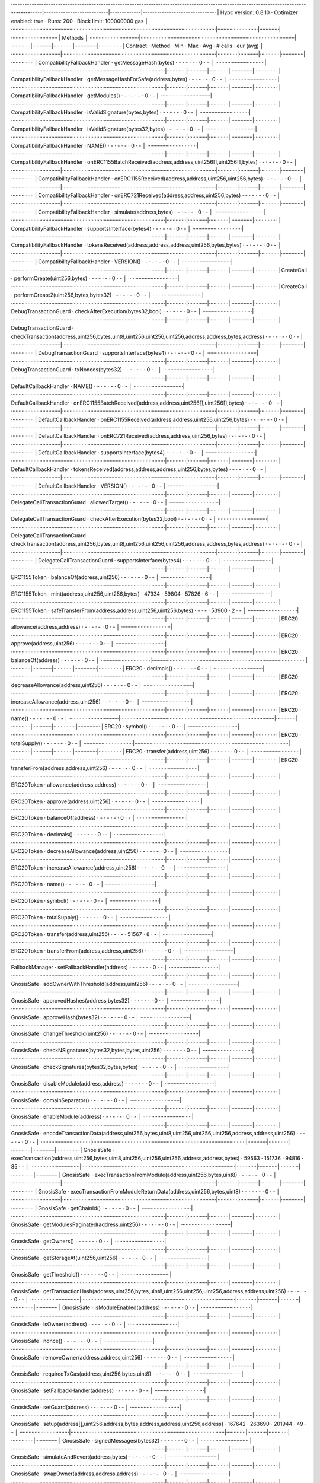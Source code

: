 ·----------------------------------------------------------------------------------------------------------------------------------------|---------------------------|-------------|------------------------------·
|                                                          Hypc version: 0.8.10                                                          ·  Optimizer enabled: true  ·  Runs: 200  ·  Block limit: 100000000 gas  │
·········································································································································|···························|·············|·······························
|  Methods                                                                                                                                                                                                        │
·································|·······································································································|·············|·············|·············|···············|···············
|  Contract                      ·  Method                                                                                               ·  Min        ·  Max        ·  Avg        ·  # calls      ·  eur (avg)   │
·································|·······································································································|·············|·············|·············|···············|···············
|  CompatibilityFallbackHandler  ·  getMessageHash(bytes)                                                                                ·          -  ·          -  ·          -  ·            0  ·           -  │
·································|·······································································································|·············|·············|·············|···············|···············
|  CompatibilityFallbackHandler  ·  getMessageHashForSafe(address,bytes)                                                                 ·          -  ·          -  ·          -  ·            0  ·           -  │
·································|·······································································································|·············|·············|·············|···············|···············
|  CompatibilityFallbackHandler  ·  getModules()                                                                                         ·          -  ·          -  ·          -  ·            0  ·           -  │
·································|·······································································································|·············|·············|·············|···············|···············
|  CompatibilityFallbackHandler  ·  isValidSignature(bytes,bytes)                                                                        ·          -  ·          -  ·          -  ·            0  ·           -  │
·································|·······································································································|·············|·············|·············|···············|···············
|  CompatibilityFallbackHandler  ·  isValidSignature(bytes32,bytes)                                                                      ·          -  ·          -  ·          -  ·            0  ·           -  │
·································|·······································································································|·············|·············|·············|···············|···············
|  CompatibilityFallbackHandler  ·  NAME()                                                                                               ·          -  ·          -  ·          -  ·            0  ·           -  │
·································|·······································································································|·············|·············|·············|···············|···············
|  CompatibilityFallbackHandler  ·  onERC1155BatchReceived(address,address,uint256[],uint256[],bytes)                                    ·          -  ·          -  ·          -  ·            0  ·           -  │
·································|·······································································································|·············|·············|·············|···············|···············
|  CompatibilityFallbackHandler  ·  onERC1155Received(address,address,uint256,uint256,bytes)                                             ·          -  ·          -  ·          -  ·            0  ·           -  │
·································|·······································································································|·············|·············|·············|···············|···············
|  CompatibilityFallbackHandler  ·  onERC721Received(address,address,uint256,bytes)                                                      ·          -  ·          -  ·          -  ·            0  ·           -  │
·································|·······································································································|·············|·············|·············|···············|···············
|  CompatibilityFallbackHandler  ·  simulate(address,bytes)                                                                              ·          -  ·          -  ·          -  ·            0  ·           -  │
·································|·······································································································|·············|·············|·············|···············|···············
|  CompatibilityFallbackHandler  ·  supportsInterface(bytes4)                                                                            ·          -  ·          -  ·          -  ·            0  ·           -  │
·································|·······································································································|·············|·············|·············|···············|···············
|  CompatibilityFallbackHandler  ·  tokensReceived(address,address,address,uint256,bytes,bytes)                                          ·          -  ·          -  ·          -  ·            0  ·           -  │
·································|·······································································································|·············|·············|·············|···············|···············
|  CompatibilityFallbackHandler  ·  VERSION()                                                                                            ·          -  ·          -  ·          -  ·            0  ·           -  │
·································|·······································································································|·············|·············|·············|···············|···············
|  CreateCall                    ·  performCreate(uint256,bytes)                                                                         ·          -  ·          -  ·          -  ·            0  ·           -  │
·································|·······································································································|·············|·············|·············|···············|···············
|  CreateCall                    ·  performCreate2(uint256,bytes,bytes32)                                                                ·          -  ·          -  ·          -  ·            0  ·           -  │
·································|·······································································································|·············|·············|·············|···············|···············
|  DebugTransactionGuard         ·  checkAfterExecution(bytes32,bool)                                                                    ·          -  ·          -  ·          -  ·            0  ·           -  │
·································|·······································································································|·············|·············|·············|···············|···············
|  DebugTransactionGuard         ·  checkTransaction(address,uint256,bytes,uint8,uint256,uint256,uint256,address,address,bytes,address)  ·          -  ·          -  ·          -  ·            0  ·           -  │
·································|·······································································································|·············|·············|·············|···············|···············
|  DebugTransactionGuard         ·  supportsInterface(bytes4)                                                                            ·          -  ·          -  ·          -  ·            0  ·           -  │
·································|·······································································································|·············|·············|·············|···············|···············
|  DebugTransactionGuard         ·  txNonces(bytes32)                                                                                    ·          -  ·          -  ·          -  ·            0  ·           -  │
·································|·······································································································|·············|·············|·············|···············|···············
|  DefaultCallbackHandler        ·  NAME()                                                                                               ·          -  ·          -  ·          -  ·            0  ·           -  │
·································|·······································································································|·············|·············|·············|···············|···············
|  DefaultCallbackHandler        ·  onERC1155BatchReceived(address,address,uint256[],uint256[],bytes)                                    ·          -  ·          -  ·          -  ·            0  ·           -  │
·································|·······································································································|·············|·············|·············|···············|···············
|  DefaultCallbackHandler        ·  onERC1155Received(address,address,uint256,uint256,bytes)                                             ·          -  ·          -  ·          -  ·            0  ·           -  │
·································|·······································································································|·············|·············|·············|···············|···············
|  DefaultCallbackHandler        ·  onERC721Received(address,address,uint256,bytes)                                                      ·          -  ·          -  ·          -  ·            0  ·           -  │
·································|·······································································································|·············|·············|·············|···············|···············
|  DefaultCallbackHandler        ·  supportsInterface(bytes4)                                                                            ·          -  ·          -  ·          -  ·            0  ·           -  │
·································|·······································································································|·············|·············|·············|···············|···············
|  DefaultCallbackHandler        ·  tokensReceived(address,address,address,uint256,bytes,bytes)                                          ·          -  ·          -  ·          -  ·            0  ·           -  │
·································|·······································································································|·············|·············|·············|···············|···············
|  DefaultCallbackHandler        ·  VERSION()                                                                                            ·          -  ·          -  ·          -  ·            0  ·           -  │
·································|·······································································································|·············|·············|·············|···············|···············
|  DelegateCallTransactionGuard  ·  allowedTarget()                                                                                      ·          -  ·          -  ·          -  ·            0  ·           -  │
·································|·······································································································|·············|·············|·············|···············|···············
|  DelegateCallTransactionGuard  ·  checkAfterExecution(bytes32,bool)                                                                    ·          -  ·          -  ·          -  ·            0  ·           -  │
·································|·······································································································|·············|·············|·············|···············|···············
|  DelegateCallTransactionGuard  ·  checkTransaction(address,uint256,bytes,uint8,uint256,uint256,uint256,address,address,bytes,address)  ·          -  ·          -  ·          -  ·            0  ·           -  │
·································|·······································································································|·············|·············|·············|···············|···············
|  DelegateCallTransactionGuard  ·  supportsInterface(bytes4)                                                                            ·          -  ·          -  ·          -  ·            0  ·           -  │
·································|·······································································································|·············|·············|·············|···············|···············
|  ERC1155Token                  ·  balanceOf(address,uint256)                                                                           ·          -  ·          -  ·          -  ·            0  ·           -  │
·································|·······································································································|·············|·············|·············|···············|···············
|  ERC1155Token                  ·  mint(address,uint256,uint256,bytes)                                                                  ·      47934  ·      59804  ·      57826  ·            6  ·           -  │
·································|·······································································································|·············|·············|·············|···············|···············
|  ERC1155Token                  ·  safeTransferFrom(address,address,uint256,uint256,bytes)                                              ·          -  ·          -  ·      53900  ·            2  ·           -  │
·································|·······································································································|·············|·············|·············|···············|···············
|  ERC20                         ·  allowance(address,address)                                                                           ·          -  ·          -  ·          -  ·            0  ·           -  │
·································|·······································································································|·············|·············|·············|···············|···············
|  ERC20                         ·  approve(address,uint256)                                                                             ·          -  ·          -  ·          -  ·            0  ·           -  │
·································|·······································································································|·············|·············|·············|···············|···············
|  ERC20                         ·  balanceOf(address)                                                                                   ·          -  ·          -  ·          -  ·            0  ·           -  │
·································|·······································································································|·············|·············|·············|···············|···············
|  ERC20                         ·  decimals()                                                                                           ·          -  ·          -  ·          -  ·            0  ·           -  │
·································|·······································································································|·············|·············|·············|···············|···············
|  ERC20                         ·  decreaseAllowance(address,uint256)                                                                   ·          -  ·          -  ·          -  ·            0  ·           -  │
·································|·······································································································|·············|·············|·············|···············|···············
|  ERC20                         ·  increaseAllowance(address,uint256)                                                                   ·          -  ·          -  ·          -  ·            0  ·           -  │
·································|·······································································································|·············|·············|·············|···············|···············
|  ERC20                         ·  name()                                                                                               ·          -  ·          -  ·          -  ·            0  ·           -  │
·································|·······································································································|·············|·············|·············|···············|···············
|  ERC20                         ·  symbol()                                                                                             ·          -  ·          -  ·          -  ·            0  ·           -  │
·································|·······································································································|·············|·············|·············|···············|···············
|  ERC20                         ·  totalSupply()                                                                                        ·          -  ·          -  ·          -  ·            0  ·           -  │
·································|·······································································································|·············|·············|·············|···············|···············
|  ERC20                         ·  transfer(address,uint256)                                                                            ·          -  ·          -  ·          -  ·            0  ·           -  │
·································|·······································································································|·············|·············|·············|···············|···············
|  ERC20                         ·  transferFrom(address,address,uint256)                                                                ·          -  ·          -  ·          -  ·            0  ·           -  │
·································|·······································································································|·············|·············|·············|···············|···············
|  ERC20Token                    ·  allowance(address,address)                                                                           ·          -  ·          -  ·          -  ·            0  ·           -  │
·································|·······································································································|·············|·············|·············|···············|···············
|  ERC20Token                    ·  approve(address,uint256)                                                                             ·          -  ·          -  ·          -  ·            0  ·           -  │
·································|·······································································································|·············|·············|·············|···············|···············
|  ERC20Token                    ·  balanceOf(address)                                                                                   ·          -  ·          -  ·          -  ·            0  ·           -  │
·································|·······································································································|·············|·············|·············|···············|···············
|  ERC20Token                    ·  decimals()                                                                                           ·          -  ·          -  ·          -  ·            0  ·           -  │
·································|·······································································································|·············|·············|·············|···············|···············
|  ERC20Token                    ·  decreaseAllowance(address,uint256)                                                                   ·          -  ·          -  ·          -  ·            0  ·           -  │
·································|·······································································································|·············|·············|·············|···············|···············
|  ERC20Token                    ·  increaseAllowance(address,uint256)                                                                   ·          -  ·          -  ·          -  ·            0  ·           -  │
·································|·······································································································|·············|·············|·············|···············|···············
|  ERC20Token                    ·  name()                                                                                               ·          -  ·          -  ·          -  ·            0  ·           -  │
·································|·······································································································|·············|·············|·············|···············|···············
|  ERC20Token                    ·  symbol()                                                                                             ·          -  ·          -  ·          -  ·            0  ·           -  │
·································|·······································································································|·············|·············|·············|···············|···············
|  ERC20Token                    ·  totalSupply()                                                                                        ·          -  ·          -  ·          -  ·            0  ·           -  │
·································|·······································································································|·············|·············|·············|···············|···············
|  ERC20Token                    ·  transfer(address,uint256)                                                                            ·          -  ·          -  ·      51567  ·            8  ·           -  │
·································|·······································································································|·············|·············|·············|···············|···············
|  ERC20Token                    ·  transferFrom(address,address,uint256)                                                                ·          -  ·          -  ·          -  ·            0  ·           -  │
·································|·······································································································|·············|·············|·············|···············|···············
|  FallbackManager               ·  setFallbackHandler(address)                                                                          ·          -  ·          -  ·          -  ·            0  ·           -  │
·································|·······································································································|·············|·············|·············|···············|···············
|  GnosisSafe                    ·  addOwnerWithThreshold(address,uint256)                                                               ·          -  ·          -  ·          -  ·            0  ·           -  │
·································|·······································································································|·············|·············|·············|···············|···············
|  GnosisSafe                    ·  approvedHashes(address,bytes32)                                                                      ·          -  ·          -  ·          -  ·            0  ·           -  │
·································|·······································································································|·············|·············|·············|···············|···············
|  GnosisSafe                    ·  approveHash(bytes32)                                                                                 ·          -  ·          -  ·          -  ·            0  ·           -  │
·································|·······································································································|·············|·············|·············|···············|···············
|  GnosisSafe                    ·  changeThreshold(uint256)                                                                             ·          -  ·          -  ·          -  ·            0  ·           -  │
·································|·······································································································|·············|·············|·············|···············|···············
|  GnosisSafe                    ·  checkNSignatures(bytes32,bytes,bytes,uint256)                                                        ·          -  ·          -  ·          -  ·            0  ·           -  │
·································|·······································································································|·············|·············|·············|···············|···············
|  GnosisSafe                    ·  checkSignatures(bytes32,bytes,bytes)                                                                 ·          -  ·          -  ·          -  ·            0  ·           -  │
·································|·······································································································|·············|·············|·············|···············|···············
|  GnosisSafe                    ·  disableModule(address,address)                                                                       ·          -  ·          -  ·          -  ·            0  ·           -  │
·································|·······································································································|·············|·············|·············|···············|···············
|  GnosisSafe                    ·  domainSeparator()                                                                                    ·          -  ·          -  ·          -  ·            0  ·           -  │
·································|·······································································································|·············|·············|·············|···············|···············
|  GnosisSafe                    ·  enableModule(address)                                                                                ·          -  ·          -  ·          -  ·            0  ·           -  │
·································|·······································································································|·············|·············|·············|···············|···············
|  GnosisSafe                    ·  encodeTransactionData(address,uint256,bytes,uint8,uint256,uint256,uint256,address,address,uint256)   ·          -  ·          -  ·          -  ·            0  ·           -  │
·································|·······································································································|·············|·············|·············|···············|···············
|  GnosisSafe                    ·  execTransaction(address,uint256,bytes,uint8,uint256,uint256,uint256,address,address,bytes)           ·      59563  ·     151736  ·      94816  ·           85  ·           -  │
·································|·······································································································|·············|·············|·············|···············|···············
|  GnosisSafe                    ·  execTransactionFromModule(address,uint256,bytes,uint8)                                               ·          -  ·          -  ·          -  ·            0  ·           -  │
·································|·······································································································|·············|·············|·············|···············|···············
|  GnosisSafe                    ·  execTransactionFromModuleReturnData(address,uint256,bytes,uint8)                                     ·          -  ·          -  ·          -  ·            0  ·           -  │
·································|·······································································································|·············|·············|·············|···············|···············
|  GnosisSafe                    ·  getChainId()                                                                                         ·          -  ·          -  ·          -  ·            0  ·           -  │
·································|·······································································································|·············|·············|·············|···············|···············
|  GnosisSafe                    ·  getModulesPaginated(address,uint256)                                                                 ·          -  ·          -  ·          -  ·            0  ·           -  │
·································|·······································································································|·············|·············|·············|···············|···············
|  GnosisSafe                    ·  getOwners()                                                                                          ·          -  ·          -  ·          -  ·            0  ·           -  │
·································|·······································································································|·············|·············|·············|···············|···············
|  GnosisSafe                    ·  getStorageAt(uint256,uint256)                                                                        ·          -  ·          -  ·          -  ·            0  ·           -  │
·································|·······································································································|·············|·············|·············|···············|···············
|  GnosisSafe                    ·  getThreshold()                                                                                       ·          -  ·          -  ·          -  ·            0  ·           -  │
·································|·······································································································|·············|·············|·············|···············|···············
|  GnosisSafe                    ·  getTransactionHash(address,uint256,bytes,uint8,uint256,uint256,uint256,address,address,uint256)      ·          -  ·          -  ·          -  ·            0  ·           -  │
·································|·······································································································|·············|·············|·············|···············|···············
|  GnosisSafe                    ·  isModuleEnabled(address)                                                                             ·          -  ·          -  ·          -  ·            0  ·           -  │
·································|·······································································································|·············|·············|·············|···············|···············
|  GnosisSafe                    ·  isOwner(address)                                                                                     ·          -  ·          -  ·          -  ·            0  ·           -  │
·································|·······································································································|·············|·············|·············|···············|···············
|  GnosisSafe                    ·  nonce()                                                                                              ·          -  ·          -  ·          -  ·            0  ·           -  │
·································|·······································································································|·············|·············|·············|···············|···············
|  GnosisSafe                    ·  removeOwner(address,address,uint256)                                                                 ·          -  ·          -  ·          -  ·            0  ·           -  │
·································|·······································································································|·············|·············|·············|···············|···············
|  GnosisSafe                    ·  requiredTxGas(address,uint256,bytes,uint8)                                                           ·          -  ·          -  ·          -  ·            0  ·           -  │
·································|·······································································································|·············|·············|·············|···············|···············
|  GnosisSafe                    ·  setFallbackHandler(address)                                                                          ·          -  ·          -  ·          -  ·            0  ·           -  │
·································|·······································································································|·············|·············|·············|···············|···············
|  GnosisSafe                    ·  setGuard(address)                                                                                    ·          -  ·          -  ·          -  ·            0  ·           -  │
·································|·······································································································|·············|·············|·············|···············|···············
|  GnosisSafe                    ·  setup(address[],uint256,address,bytes,address,address,uint256,address)                               ·     167642  ·     263690  ·     201944  ·           49  ·           -  │
·································|·······································································································|·············|·············|·············|···············|···············
|  GnosisSafe                    ·  signedMessages(bytes32)                                                                              ·          -  ·          -  ·          -  ·            0  ·           -  │
·································|·······································································································|·············|·············|·············|···············|···············
|  GnosisSafe                    ·  simulateAndRevert(address,bytes)                                                                     ·          -  ·          -  ·          -  ·            0  ·           -  │
·································|·······································································································|·············|·············|·············|···············|···············
|  GnosisSafe                    ·  swapOwner(address,address,address)                                                                   ·          -  ·          -  ·          -  ·            0  ·           -  │
·································|·······································································································|·············|·············|·············|···············|···············
|  GnosisSafe                    ·  VERSION()                                                                                            ·          -  ·          -  ·          -  ·            0  ·           -  │
·································|·······································································································|·············|·············|·············|···············|···············
|  GnosisSafeL2                  ·  addOwnerWithThreshold(address,uint256)                                                               ·          -  ·          -  ·          -  ·            0  ·           -  │
·································|·······································································································|·············|·············|·············|···············|···············
|  GnosisSafeL2                  ·  approvedHashes(address,bytes32)                                                                      ·          -  ·          -  ·          -  ·            0  ·           -  │
·································|·······································································································|·············|·············|·············|···············|···············
|  GnosisSafeL2                  ·  approveHash(bytes32)                                                                                 ·          -  ·          -  ·          -  ·            0  ·           -  │
·································|·······································································································|·············|·············|·············|···············|···············
|  GnosisSafeL2                  ·  changeThreshold(uint256)                                                                             ·          -  ·          -  ·          -  ·            0  ·           -  │
·································|·······································································································|·············|·············|·············|···············|···············
|  GnosisSafeL2                  ·  checkNSignatures(bytes32,bytes,bytes,uint256)                                                        ·          -  ·          -  ·          -  ·            0  ·           -  │
·································|·······································································································|·············|·············|·············|···············|···············
|  GnosisSafeL2                  ·  checkSignatures(bytes32,bytes,bytes)                                                                 ·          -  ·          -  ·          -  ·            0  ·           -  │
·································|·······································································································|·············|·············|·············|···············|···············
|  GnosisSafeL2                  ·  disableModule(address,address)                                                                       ·          -  ·          -  ·          -  ·            0  ·           -  │
·································|·······································································································|·············|·············|·············|···············|···············
|  GnosisSafeL2                  ·  domainSeparator()                                                                                    ·          -  ·          -  ·          -  ·            0  ·           -  │
·································|·······································································································|·············|·············|·············|···············|···············
|  GnosisSafeL2                  ·  enableModule(address)                                                                                ·          -  ·          -  ·          -  ·            0  ·           -  │
·································|·······································································································|·············|·············|·············|···············|···············
|  GnosisSafeL2                  ·  encodeTransactionData(address,uint256,bytes,uint8,uint256,uint256,uint256,address,address,uint256)   ·          -  ·          -  ·          -  ·            0  ·           -  │
·································|·······································································································|·············|·············|·············|···············|···············
|  GnosisSafeL2                  ·  execTransaction(address,uint256,bytes,uint8,uint256,uint256,uint256,address,address,bytes)           ·          -  ·          -  ·          -  ·            0  ·           -  │
·································|·······································································································|·············|·············|·············|···············|···············
|  GnosisSafeL2                  ·  execTransactionFromModule(address,uint256,bytes,uint8)                                               ·          -  ·          -  ·          -  ·            0  ·           -  │
·································|·······································································································|·············|·············|·············|···············|···············
|  GnosisSafeL2                  ·  execTransactionFromModuleReturnData(address,uint256,bytes,uint8)                                     ·          -  ·          -  ·          -  ·            0  ·           -  │
·································|·······································································································|·············|·············|·············|···············|···············
|  GnosisSafeL2                  ·  getChainId()                                                                                         ·          -  ·          -  ·          -  ·            0  ·           -  │
·································|·······································································································|·············|·············|·············|···············|···············
|  GnosisSafeL2                  ·  getModulesPaginated(address,uint256)                                                                 ·          -  ·          -  ·          -  ·            0  ·           -  │
·································|·······································································································|·············|·············|·············|···············|···············
|  GnosisSafeL2                  ·  getOwners()                                                                                          ·          -  ·          -  ·          -  ·            0  ·           -  │
·································|·······································································································|·············|·············|·············|···············|···············
|  GnosisSafeL2                  ·  getStorageAt(uint256,uint256)                                                                        ·          -  ·          -  ·          -  ·            0  ·           -  │
·································|·······································································································|·············|·············|·············|···············|···············
|  GnosisSafeL2                  ·  getThreshold()                                                                                       ·          -  ·          -  ·          -  ·            0  ·           -  │
·································|·······································································································|·············|·············|·············|···············|···············
|  GnosisSafeL2                  ·  getTransactionHash(address,uint256,bytes,uint8,uint256,uint256,uint256,address,address,uint256)      ·          -  ·          -  ·          -  ·            0  ·           -  │
·································|·······································································································|·············|·············|·············|···············|···············
|  GnosisSafeL2                  ·  isModuleEnabled(address)                                                                             ·          -  ·          -  ·          -  ·            0  ·           -  │
·································|·······································································································|·············|·············|·············|···············|···············
|  GnosisSafeL2                  ·  isOwner(address)                                                                                     ·          -  ·          -  ·          -  ·            0  ·           -  │
·································|·······································································································|·············|·············|·············|···············|···············
|  GnosisSafeL2                  ·  nonce()                                                                                              ·          -  ·          -  ·          -  ·            0  ·           -  │
·································|·······································································································|·············|·············|·············|···············|···············
|  GnosisSafeL2                  ·  removeOwner(address,address,uint256)                                                                 ·          -  ·          -  ·          -  ·            0  ·           -  │
·································|·······································································································|·············|·············|·············|···············|···············
|  GnosisSafeL2                  ·  requiredTxGas(address,uint256,bytes,uint8)                                                           ·          -  ·          -  ·          -  ·            0  ·           -  │
·································|·······································································································|·············|·············|·············|···············|···············
|  GnosisSafeL2                  ·  setFallbackHandler(address)                                                                          ·          -  ·          -  ·          -  ·            0  ·           -  │
·································|·······································································································|·············|·············|·············|···············|···············
|  GnosisSafeL2                  ·  setGuard(address)                                                                                    ·          -  ·          -  ·          -  ·            0  ·           -  │
·································|·······································································································|·············|·············|·············|···············|···············
|  GnosisSafeL2                  ·  setup(address[],uint256,address,bytes,address,address,uint256,address)                               ·          -  ·          -  ·          -  ·            0  ·           -  │
·································|·······································································································|·············|·············|·············|···············|···············
|  GnosisSafeL2                  ·  signedMessages(bytes32)                                                                              ·          -  ·          -  ·          -  ·            0  ·           -  │
·································|·······································································································|·············|·············|·············|···············|···············
|  GnosisSafeL2                  ·  simulateAndRevert(address,bytes)                                                                     ·          -  ·          -  ·          -  ·            0  ·           -  │
·································|·······································································································|·············|·············|·············|···············|···············
|  GnosisSafeL2                  ·  swapOwner(address,address,address)                                                                   ·          -  ·          -  ·          -  ·            0  ·           -  │
·································|·······································································································|·············|·············|·············|···············|···············
|  GnosisSafeL2                  ·  VERSION()                                                                                            ·          -  ·          -  ·          -  ·            0  ·           -  │
·································|·······································································································|·············|·············|·············|···············|···············
|  GnosisSafeProxyFactory        ·  calculateCreateProxyWithNonceAddress(address,bytes,uint256)                                          ·          -  ·          -  ·          -  ·            0  ·           -  │
·································|·······································································································|·············|·············|·············|···············|···············
|  GnosisSafeProxyFactory        ·  createProxy(address,bytes)                                                                           ·     105568  ·     105580  ·     105568  ·           52  ·           -  │
·································|·······································································································|·············|·············|·············|···············|···············
|  GnosisSafeProxyFactory        ·  createProxyWithCallback(address,bytes,uint256,address)                                               ·          -  ·          -  ·          -  ·            0  ·           -  │
·································|·······································································································|·············|·············|·············|···············|···············
|  GnosisSafeProxyFactory        ·  createProxyWithNonce(address,bytes,uint256)                                                          ·          -  ·          -  ·          -  ·            0  ·           -  │
·································|·······································································································|·············|·············|·············|···············|···············
|  GnosisSafeProxyFactory        ·  proxyCreationCode()                                                                                  ·          -  ·          -  ·          -  ·            0  ·           -  │
·································|·······································································································|·············|·············|·············|···············|···············
|  GnosisSafeProxyFactory        ·  proxyRuntimeCode()                                                                                   ·          -  ·          -  ·          -  ·            0  ·           -  │
·································|·······································································································|·············|·············|·············|···············|···············
|  GuardManager                  ·  setGuard(address)                                                                                    ·          -  ·          -  ·          -  ·            0  ·           -  │
·································|·······································································································|·············|·············|·············|···············|···············
|  Migration                     ·  migrate()                                                                                            ·          -  ·          -  ·          -  ·            0  ·           -  │
·································|·······································································································|·············|·············|·············|···············|···············
|  Migration                     ·  migrationSingleton()                                                                                 ·          -  ·          -  ·          -  ·            0  ·           -  │
·································|·······································································································|·············|·············|·············|···············|···············
|  Migration                     ·  safe120Singleton()                                                                                   ·          -  ·          -  ·          -  ·            0  ·           -  │
·································|·······································································································|·············|·············|·············|···············|···············
|  MockContract                  ·  DEFAULT_FALLBACK_VALUE()                                                                             ·          -  ·          -  ·          -  ·            0  ·           -  │
·································|·······································································································|·············|·············|·············|···············|···············
|  MockContract                  ·  givenAnyReturn(bytes)                                                                                ·          -  ·          -  ·          -  ·            0  ·           -  │
·································|·······································································································|·············|·············|·············|···············|···············
|  MockContract                  ·  givenAnyReturnAddress(address)                                                                       ·          -  ·          -  ·          -  ·            0  ·           -  │
·································|·······································································································|·············|·············|·············|···············|···············
|  MockContract                  ·  givenAnyReturnBool(bool)                                                                             ·          -  ·          -  ·          -  ·            0  ·           -  │
·································|·······································································································|·············|·············|·············|···············|···············
|  MockContract                  ·  givenAnyReturnUint(uint256)                                                                          ·          -  ·          -  ·          -  ·            0  ·           -  │
·································|·······································································································|·············|·············|·············|···············|···············
|  MockContract                  ·  givenAnyRevert()                                                                                     ·          -  ·          -  ·          -  ·            0  ·           -  │
·································|·······································································································|·············|·············|·············|···············|···············
|  MockContract                  ·  givenAnyRevertWithMessage(string)                                                                    ·          -  ·          -  ·          -  ·            0  ·           -  │
·································|·······································································································|·············|·············|·············|···············|···············
|  MockContract                  ·  givenAnyRunOutOfGas()                                                                                ·          -  ·          -  ·          -  ·            0  ·           -  │
·································|·······································································································|·············|·············|·············|···············|···············
|  MockContract                  ·  givenCalldataReturn(bytes,bytes)                                                                     ·          -  ·          -  ·          -  ·            0  ·           -  │
·································|·······································································································|·············|·············|·············|···············|···············
|  MockContract                  ·  givenCalldataReturnAddress(bytes,address)                                                            ·          -  ·          -  ·          -  ·            0  ·           -  │
·································|·······································································································|·············|·············|·············|···············|···············
|  MockContract                  ·  givenCalldataReturnBool(bytes,bool)                                                                  ·          -  ·          -  ·          -  ·            0  ·           -  │
·································|·······································································································|·············|·············|·············|···············|···············
|  MockContract                  ·  givenCalldataReturnUint(bytes,uint256)                                                               ·          -  ·          -  ·          -  ·            0  ·           -  │
·································|·······································································································|·············|·············|·············|···············|···············
|  MockContract                  ·  givenCalldataRevert(bytes)                                                                           ·          -  ·          -  ·          -  ·            0  ·           -  │
·································|·······································································································|·············|·············|·············|···············|···············
|  MockContract                  ·  givenCalldataRevertWithMessage(bytes,string)                                                         ·          -  ·          -  ·          -  ·            0  ·           -  │
·································|·······································································································|·············|·············|·············|···············|···············
|  MockContract                  ·  givenCalldataRunOutOfGas(bytes)                                                                      ·          -  ·          -  ·          -  ·            0  ·           -  │
·································|·······································································································|·············|·············|·············|···············|···············
|  MockContract                  ·  givenMethodReturn(bytes,bytes)                                                                       ·          -  ·          -  ·          -  ·            0  ·           -  │
·································|·······································································································|·············|·············|·············|···············|···············
|  MockContract                  ·  givenMethodReturnAddress(bytes,address)                                                              ·          -  ·          -  ·          -  ·            0  ·           -  │
·································|·······································································································|·············|·············|·············|···············|···············
|  MockContract                  ·  givenMethodReturnBool(bytes,bool)                                                                    ·          -  ·          -  ·          -  ·            0  ·           -  │
·································|·······································································································|·············|·············|·············|···············|···············
|  MockContract                  ·  givenMethodReturnUint(bytes,uint256)                                                                 ·          -  ·          -  ·          -  ·            0  ·           -  │
·································|·······································································································|·············|·············|·············|···············|···············
|  MockContract                  ·  givenMethodRevert(bytes)                                                                             ·          -  ·          -  ·          -  ·            0  ·           -  │
·································|·······································································································|·············|·············|·············|···············|···············
|  MockContract                  ·  givenMethodRevertWithMessage(bytes,string)                                                           ·          -  ·          -  ·          -  ·            0  ·           -  │
·································|·······································································································|·············|·············|·············|···············|···············
|  MockContract                  ·  givenMethodRunOutOfGas(bytes)                                                                        ·          -  ·          -  ·          -  ·            0  ·           -  │
·································|·······································································································|·············|·············|·············|···············|···············
|  MockContract                  ·  invocationCount()                                                                                    ·          -  ·          -  ·          -  ·            0  ·           -  │
·································|·······································································································|·············|·············|·············|···············|···············
|  MockContract                  ·  invocationCountForCalldata(bytes)                                                                    ·          -  ·          -  ·          -  ·            0  ·           -  │
·································|·······································································································|·············|·············|·············|···············|···············
|  MockContract                  ·  invocationCountForMethod(bytes)                                                                      ·          -  ·          -  ·          -  ·            0  ·           -  │
·································|·······································································································|·············|·············|·············|···············|···············
|  MockContract                  ·  MOCKS_LIST_END_HASH()                                                                                ·          -  ·          -  ·          -  ·            0  ·           -  │
·································|·······································································································|·············|·············|·············|···············|···············
|  MockContract                  ·  MOCKS_LIST_END()                                                                                     ·          -  ·          -  ·          -  ·            0  ·           -  │
·································|·······································································································|·············|·············|·············|···············|···············
|  MockContract                  ·  MOCKS_LIST_START()                                                                                   ·          -  ·          -  ·          -  ·            0  ·           -  │
·································|·······································································································|·············|·············|·············|···············|···············
|  MockContract                  ·  reset()                                                                                              ·          -  ·          -  ·          -  ·            0  ·           -  │
·································|·······································································································|·············|·············|·············|···············|···············
|  MockContract                  ·  SENTINEL_ANY_MOCKS()                                                                                 ·          -  ·          -  ·          -  ·            0  ·           -  │
·································|·······································································································|·············|·············|·············|···············|···············
|  MockContract                  ·  updateInvocationCount(bytes4,bytes)                                                                  ·          -  ·          -  ·          -  ·            0  ·           -  │
·································|·······································································································|·············|·············|·············|···············|···············
|  ModuleManager                 ·  disableModule(address,address)                                                                       ·          -  ·          -  ·          -  ·            0  ·           -  │
·································|·······································································································|·············|·············|·············|···············|···············
|  ModuleManager                 ·  enableModule(address)                                                                                ·          -  ·          -  ·          -  ·            0  ·           -  │
·································|·······································································································|·············|·············|·············|···············|···············
|  ModuleManager                 ·  execTransactionFromModule(address,uint256,bytes,uint8)                                               ·          -  ·          -  ·          -  ·            0  ·           -  │
·································|·······································································································|·············|·············|·············|···············|···············
|  ModuleManager                 ·  execTransactionFromModuleReturnData(address,uint256,bytes,uint8)                                     ·          -  ·          -  ·          -  ·            0  ·           -  │
·································|·······································································································|·············|·············|·············|···············|···············
|  ModuleManager                 ·  getModulesPaginated(address,uint256)                                                                 ·          -  ·          -  ·          -  ·            0  ·           -  │
·································|·······································································································|·············|·············|·············|···············|···············
|  ModuleManager                 ·  isModuleEnabled(address)                                                                             ·          -  ·          -  ·          -  ·            0  ·           -  │
·································|·······································································································|·············|·············|·············|···············|···············
|  MultiSend                     ·  multiSend(bytes)                                                                                     ·          -  ·          -  ·          -  ·            0  ·           -  │
·································|·······································································································|·············|·············|·············|···············|···············
|  MultiSendCallOnly             ·  multiSend(bytes)                                                                                     ·          -  ·          -  ·          -  ·            0  ·           -  │
·································|·······································································································|·············|·············|·············|···············|···············
|  OwnerManager                  ·  addOwnerWithThreshold(address,uint256)                                                               ·          -  ·          -  ·          -  ·            0  ·           -  │
·································|·······································································································|·············|·············|·············|···············|···············
|  OwnerManager                  ·  changeThreshold(uint256)                                                                             ·          -  ·          -  ·          -  ·            0  ·           -  │
·································|·······································································································|·············|·············|·············|···············|···············
|  OwnerManager                  ·  getOwners()                                                                                          ·          -  ·          -  ·          -  ·            0  ·           -  │
·································|·······································································································|·············|·············|·············|···············|···············
|  OwnerManager                  ·  getThreshold()                                                                                       ·          -  ·          -  ·          -  ·            0  ·           -  │
·································|·······································································································|·············|·············|·············|···············|···············
|  OwnerManager                  ·  isOwner(address)                                                                                     ·          -  ·          -  ·          -  ·            0  ·           -  │
·································|·······································································································|·············|·············|·············|···············|···············
|  OwnerManager                  ·  removeOwner(address,address,uint256)                                                                 ·          -  ·          -  ·          -  ·            0  ·           -  │
·································|·······································································································|·············|·············|·············|···············|···············
|  OwnerManager                  ·  swapOwner(address,address,address)                                                                   ·          -  ·          -  ·          -  ·            0  ·           -  │
·································|·······································································································|·············|·············|·············|···············|···············
|  ReentrancyTransactionGuard    ·  checkAfterExecution(bytes32,bool)                                                                    ·          -  ·          -  ·          -  ·            0  ·           -  │
·································|·······································································································|·············|·············|·············|···············|···············
|  ReentrancyTransactionGuard    ·  checkTransaction(address,uint256,bytes,uint8,uint256,uint256,uint256,address,address,bytes,address)  ·          -  ·          -  ·          -  ·            0  ·           -  │
·································|·······································································································|·············|·············|·············|···············|···············
|  ReentrancyTransactionGuard    ·  supportsInterface(bytes4)                                                                            ·          -  ·          -  ·          -  ·            0  ·           -  │
·································|·······································································································|·············|·············|·············|···············|···············
|  SignMessageLib                ·  getMessageHash(bytes)                                                                                ·          -  ·          -  ·          -  ·            0  ·           -  │
·································|·······································································································|·············|·············|·············|···············|···············
|  SignMessageLib                ·  signMessage(bytes)                                                                                   ·          -  ·          -  ·          -  ·            0  ·           -  │
·································|·······································································································|·············|·············|·············|···············|···············
|  SimulateTxAccessor            ·  simulate(address,uint256,bytes,uint8)                                                                ·          -  ·          -  ·          -  ·            0  ·           -  │
·································|·······································································································|·············|·············|·············|···············|···············
|  StorageAccessible             ·  getStorageAt(uint256,uint256)                                                                        ·          -  ·          -  ·          -  ·            0  ·           -  │
·································|·······································································································|·············|·············|·············|···············|···············
|  StorageAccessible             ·  simulateAndRevert(address,bytes)                                                                     ·          -  ·          -  ·          -  ·            0  ·           -  │
·································|·······································································································|·············|·············|·············|···············|···············
|  TestHandler                   ·  dudududu()                                                                                           ·          -  ·          -  ·          -  ·            0  ·           -  │
·································|·······································································································|·············|·············|·············|···············|···············
|  Deployments                                                                                                                           ·                                         ·  % of limit   ·              │
·········································································································································|·············|·············|·············|···············|···············
|  DelegateCallTransactionGuard                                                                                                          ·     283510  ·     283522  ·     283516  ·        0.3 %  ·           -  │
·········································································································································|·············|·············|·············|···············|···············
|  ERC1155Token                                                                                                                          ·          -  ·          -  ·     525869  ·        0.5 %  ·           -  │
·········································································································································|·············|·············|·············|···············|···············
|  ERC20Token                                                                                                                            ·          -  ·          -  ·     733462  ·        0.7 %  ·           -  │
·----------------------------------------------------------------------------------------------------------------------------------------|-------------|-------------|-------------|---------------|--------------·
